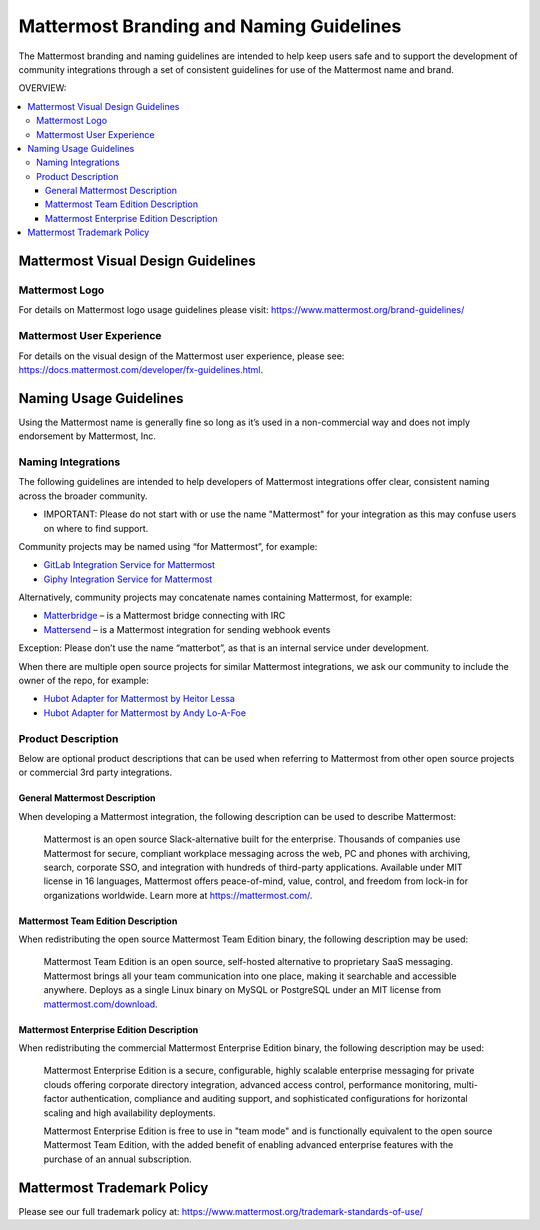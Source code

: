 ============================================
Mattermost Branding and Naming Guidelines
============================================

The Mattermost branding and naming guidelines are intended to help keep users safe and to support the development of community integrations through a set of consistent guidelines for use of the Mattermost name and brand.

OVERVIEW:

.. contents::
  :backlinks: top
  :local:

--------------------------------------
Mattermost Visual Design Guidelines
--------------------------------------

Mattermost Logo
-------------------------------

For details on Mattermost logo usage guidelines please visit: https://www.mattermost.org/brand-guidelines/

Mattermost User Experience
-------------------------------

For details on the visual design of the Mattermost user experience, please see: https://docs.mattermost.com/developer/fx-guidelines.html.

-------------------------------
Naming Usage Guidelines
-------------------------------

Using the Mattermost name is generally fine so long as it’s used in a non-commercial way and does not imply endorsement by Mattermost, Inc.

Naming Integrations
-------------------------------

The following guidelines are intended to help developers of Mattermost integrations offer clear, consistent naming across the broader community.

- IMPORTANT: Please do not start with or use the name "Mattermost" for your integration as this may confuse  users on where to find support.

Community projects may be named using “for Mattermost”, for example:

- `GitLab Integration Service for Mattermost <https://github.com/NotSqrt/mattermost-integration-gitlab>`__
- `Giphy Integration Service for Mattermost <https://github.com/numberly/mattermost-integration-giphy>`__

Alternatively, community projects may concatenate names containing Mattermost, for example:

- `Matterbridge <https://github.com/42wim/matterbridge>`__ – is a Mattermost bridge connecting with IRC
- `Mattersend <https://github.com/mtorromeo/mattersend>`__ – is a Mattermost integration for sending webhook events

Exception: Please don’t use the name “matterbot”, as that is an internal service under development.

When there are multiple open source projects for similar Mattermost integrations, we ask our community to include the owner of the repo, for example:

- `Hubot Adapter for Mattermost by Heitor Lessa <https://github.com/renanvicente/hubot-mattermost>`__
- `Hubot Adapter for Mattermost by Andy Lo-A-Foe <https://github.com/loafoe/hubot-matteruser>`__

Product Description
-------------------------------

Below are optional product descriptions that can be used when referring to Mattermost from other open source projects or commercial 3rd party integrations.

General Mattermost Description
~~~~~~~~~~~~~~~~~~~~~~~~~~~~~~~~~~~~~~~~~~~~~~

When developing a Mattermost integration, the following description can be used to describe Mattermost:

  Mattermost is an open source Slack-alternative built for the enterprise. Thousands of companies use Mattermost for secure, compliant workplace messaging across the web, PC and phones with archiving, search, corporate SSO, and integration with hundreds of third-party applications. Available under MIT license in 16 languages, Mattermost offers peace-of-mind, value, control, and freedom from lock-in for organizations worldwide. Learn more at https://mattermost.com/.

Mattermost Team Edition Description
~~~~~~~~~~~~~~~~~~~~~~~~~~~~~~~~~~~~~~~~~~~~

When redistributing the open source Mattermost Team Edition binary, the following description may be used:

  Mattermost Team Edition is an open source, self-hosted alternative to proprietary SaaS messaging. Mattermost brings all your team communication into one place, making it searchable and accessible anywhere. Deploys as a single Linux binary on MySQL or PostgreSQL under an MIT license from `mattermost.com/download <https://about.mattermost.com/download>`__.


Mattermost Enterprise Edition Description
~~~~~~~~~~~~~~~~~~~~~~~~~~~~~~~~~~~~~~~~~~~~

When redistributing the commercial Mattermost Enterprise Edition binary, the following description may be used:

  Mattermost Enterprise Edition is a secure, configurable, highly scalable enterprise messaging for private clouds offering corporate directory integration, advanced access control, performance monitoring, multi-factor authentication, compliance and auditing support, and sophisticated configurations for horizontal scaling and high availability deployments.

  Mattermost Enterprise Edition is free to use in "team mode" and is functionally equivalent to the open source Mattermost Team Edition, with the added benefit of enabling advanced enterprise features with the purchase of an annual subscription.

-------------------------------
Mattermost Trademark Policy
-------------------------------

Please see our full trademark policy at: https://www.mattermost.org/trademark-standards-of-use/
